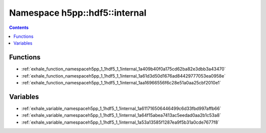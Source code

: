 
.. _namespace_h5pp__hdf5__internal:

Namespace h5pp::hdf5::internal
==============================


.. contents:: Contents
   :local:
   :backlinks: none





Functions
---------


- :ref:`exhale_function_namespaceh5pp_1_1hdf5_1_1internal_1a409b40f0a175cd62ba82e3dbb3a43470`

- :ref:`exhale_function_namespaceh5pp_1_1hdf5_1_1internal_1a61d3d50d1676ad84429777053ea0958e`

- :ref:`exhale_function_namespaceh5pp_1_1hdf5_1_1internal_1aa16966556f6c28e51a0aa25cbf2010e1`


Variables
---------


- :ref:`exhale_variable_namespaceh5pp_1_1hdf5_1_1internal_1a611716506446499c6d33fbd997affb66`

- :ref:`exhale_variable_namespaceh5pp_1_1hdf5_1_1internal_1a64f15abea7413ac5eedad0aa2b1c53a8`

- :ref:`exhale_variable_namespaceh5pp_1_1hdf5_1_1internal_1a53a13585f1287ea9f5b31a0cde7677f8`

